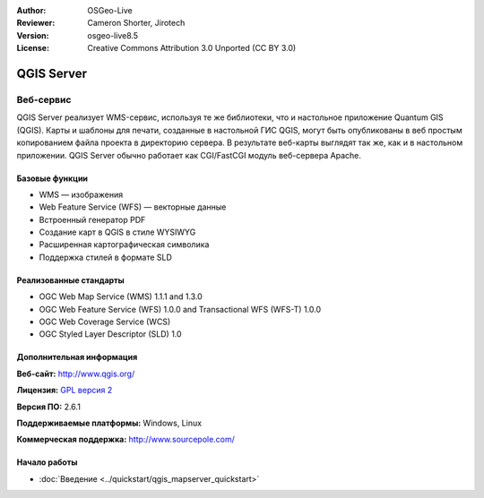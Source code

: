:Author: OSGeo-Live
:Reviewer: Cameron Shorter, Jirotech
:Version: osgeo-live8.5
:License: Creative Commons Attribution 3.0 Unported (CC BY 3.0)

.. image:: /images/project_logos/logo-QGIS.png
  :alt: логотип проекта
  :align: right
  :target: http://www.qgis.org

.. image:: /images/logos/OSGeo_project.png
  :scale: 100 %
  :alt: Проект OSGeo
  :align: right
  :target: http://www.osgeo.org

QGIS Server
================================================================================

Веб-сервис
~~~~~~~~~~~~~~~~~~~~~~~~~~~~~~~~~~~~~~~~~~~~~~~~~~~~~~~~~~~~~~~~~~~~~~~~~~~~~~~~

QGIS Server реализует WMS-сервис, используя те же библиотеки, что и настольное приложение Quantum GIS (QGIS).
Карты и шаблоны для печати, созданные в настольной ГИС QGIS, могут быть опубликованы в веб простым копированием файла проекта в директорию сервера. В результате веб-карты выглядят так же, как и в настольном приложении.
QGIS Server обычно работает как CGI/FastCGI модуль веб-сервера Apache.

.. image:: /images/screenshots/qgis/qgis-mapserver-screenshot.jpg
  :scale: 50 %
  :alt: снимок экрана QGIS Mapserver
  :align: right


Базовые функции
--------------------------------------------------------------------------------

* WMS — изображения
* Web Feature Service (WFS) — векторные данные
* Встроенный генератор PDF
* Создание карт в QGIS в стиле WYSIWYG 
* Расширенная картографическая символика
* Поддержка стилей в формате SLD

Реализованные стандарты
--------------------------------------------------------------------------------

* OGC Web Map Service (WMS) 1.1.1 and 1.3.0
* OGC Web Feature Service (WFS) 1.0.0 and Transactional WFS (WFS-T) 1.0.0
* OGC Web Coverage Service (WCS)
* OGC Styled Layer Descriptor (SLD) 1.0

Дополнительная информация
--------------------------------------------------------------------------------

**Веб-сайт:** http://www.qgis.org/

**Лицензия:** `GPL версия 2 <http://www.gnu.org/licenses/gpl-2.0.html>`_

**Версия ПО:** 2.6.1

**Поддерживаемые платформы:** Windows, Linux

**Коммерческая поддержка:** http://www.sourcepole.com/


Начало работы
--------------------------------------------------------------------------------

* :doc:`Введение <../quickstart/qgis_mapserver_quickstart>`


